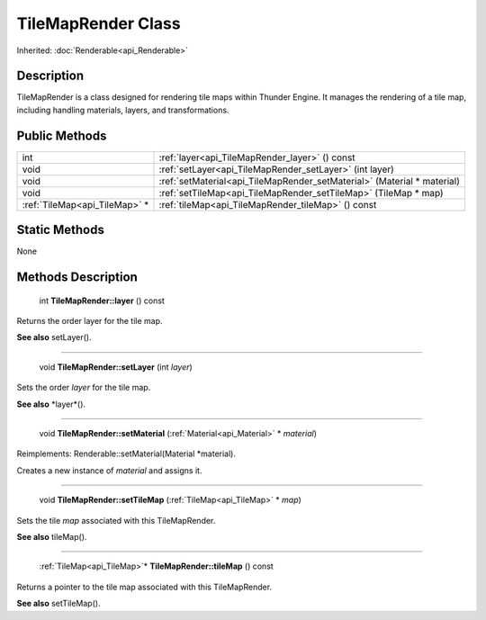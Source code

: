 .. _api_TileMapRender:

TileMapRender Class
===================

Inherited: :doc:`Renderable<api_Renderable>`

.. _api_TileMapRender_description:

Description
-----------

TileMapRender is a class designed for rendering tile maps within Thunder Engine. It manages the rendering of a tile map, including handling materials, layers, and transformations.



.. _api_TileMapRender_public:

Public Methods
--------------

+--------------------------------+-------------------------------------------------------------------------+
|                            int | :ref:`layer<api_TileMapRender_layer>` () const                          |
+--------------------------------+-------------------------------------------------------------------------+
|                           void | :ref:`setLayer<api_TileMapRender_setLayer>` (int  layer)                |
+--------------------------------+-------------------------------------------------------------------------+
|                           void | :ref:`setMaterial<api_TileMapRender_setMaterial>` (Material * material) |
+--------------------------------+-------------------------------------------------------------------------+
|                           void | :ref:`setTileMap<api_TileMapRender_setTileMap>` (TileMap * map)         |
+--------------------------------+-------------------------------------------------------------------------+
|  :ref:`TileMap<api_TileMap>` * | :ref:`tileMap<api_TileMapRender_tileMap>` () const                      |
+--------------------------------+-------------------------------------------------------------------------+



.. _api_TileMapRender_static:

Static Methods
--------------

None

.. _api_TileMapRender_methods:

Methods Description
-------------------

.. _api_TileMapRender_layer:

 int **TileMapRender::layer** () const

Returns the order layer for the tile map.

**See also** setLayer().

----

.. _api_TileMapRender_setLayer:

 void **TileMapRender::setLayer** (int  *layer*)

Sets the order *layer* for the tile map.

**See also** *layer*().

----

.. _api_TileMapRender_setMaterial:

 void **TileMapRender::setMaterial** (:ref:`Material<api_Material>` * *material*)

Reimplements: Renderable::setMaterial(Material *material).

Creates a new instance of *material* and assigns it.

----

.. _api_TileMapRender_setTileMap:

 void **TileMapRender::setTileMap** (:ref:`TileMap<api_TileMap>` * *map*)

Sets the tile *map* associated with this TileMapRender.

**See also** tileMap().

----

.. _api_TileMapRender_tileMap:

 :ref:`TileMap<api_TileMap>`* **TileMapRender::tileMap** () const

Returns a pointer to the tile map associated with this TileMapRender.

**See also** setTileMap().


